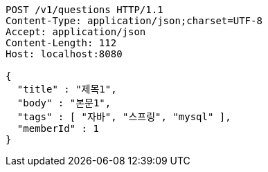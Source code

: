 [source,http,options="nowrap"]
----
POST /v1/questions HTTP/1.1
Content-Type: application/json;charset=UTF-8
Accept: application/json
Content-Length: 112
Host: localhost:8080

{
  "title" : "제목1",
  "body" : "본문1",
  "tags" : [ "자바", "스프링", "mysql" ],
  "memberId" : 1
}
----